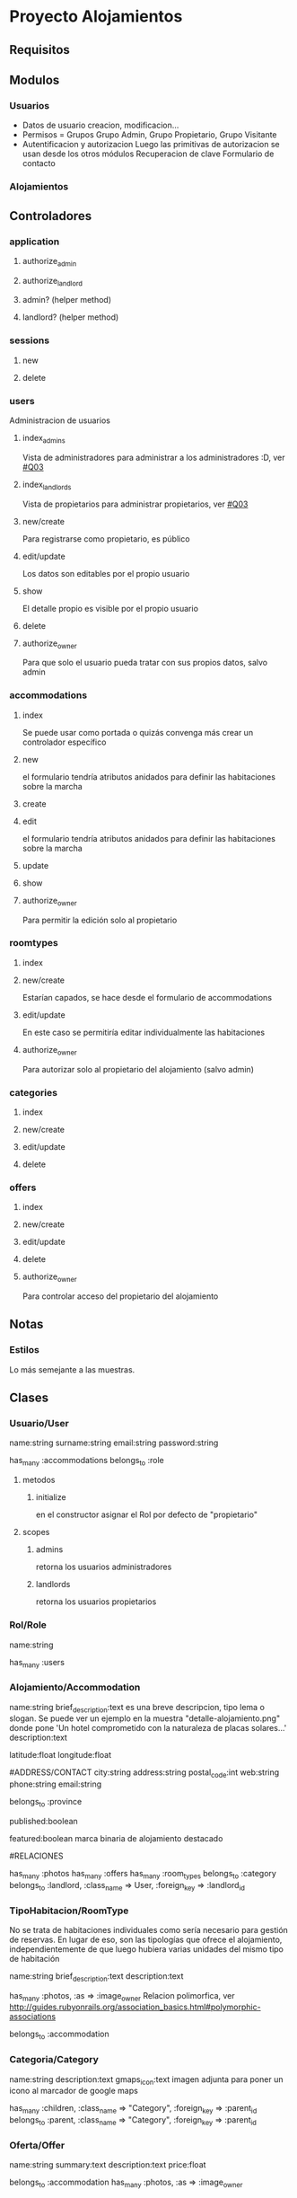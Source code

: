 * Proyecto Alojamientos
** Requisitos
*** 
** Modulos
*** Usuarios
- Datos de usuario
  creacion, modificacion...
- Permisos = Grupos
  Grupo Admin, Grupo Propietario, Grupo Visitante
- Autentificacion y autorizacion
  Luego las primitivas de autorizacion se usan desde los otros módulos
  Recuperacion de clave
  Formulario de contacto
*** Alojamientos
** Controladores
*** application
**** authorize_admin
**** authorize_landlord
**** admin? (helper method)
**** landlord? (helper method)
*** sessions
**** new
**** delete
*** users
Administracion de usuarios
**** index_admins
Vista de administradores para administrar a los administradores :D, ver [[#Q03]]
**** index_landlords
Vista de propietarios para administrar propietarios, ver [[#Q03]]
**** new/create 
Para registrarse como propietario, es público
**** edit/update
Los datos son editables por el propio usuario
**** show
El detalle propio es visible por el propio usuario
**** delete
**** authorize_owner
Para que solo el usuario pueda tratar con sus propios datos, salvo admin
*** accommodations
**** index
Se puede usar como portada o quizás convenga más crear un controlador específico
**** new
el formulario tendría atributos anidados para definir las habitaciones sobre la marcha
**** create
**** edit
el formulario tendría atributos anidados para definir las habitaciones sobre la marcha
**** update
**** show
**** authorize_owner
Para permitir la edición solo al propietario
*** roomtypes
**** index
**** new/create
Estarían capados, se hace desde el formulario de accommodations
**** edit/update
En este caso se permitiría editar individualmente las habitaciones
**** authorize_owner
Para autorizar solo al propietario del alojamiento (salvo admin)
*** categories
**** index 
**** new/create
**** edit/update
**** delete
*** offers
**** index
**** new/create
**** edit/update
**** delete
**** authorize_owner
Para controlar acceso del propietario del alojamiento 
** Notas
*** Estilos
Lo más semejante a las muestras.
** Clases
*** Usuario/User
name:string
surname:string
email:string
password:string

has_many :accommodations
belongs_to :role

**** metodos
***** initialize
en el constructor asignar el Rol por defecto de "propietario"

**** scopes
***** admins
retorna los usuarios administradores
***** landlords
retorna los usuarios propietarios

*** Rol/Role
name:string

has_many :users

*** Alojamiento/Accommodation
name:string
brief_description:text 
  es una breve descripcion, tipo lema o slogan. Se puede ver un ejemplo en la   muestra "detalle-alojamiento.png" donde pone 'Un hotel comprometido con la naturaleza\nInstalaciones de placas solares...'
description:text

# MAPS: estos dos campos los añade la migracion de la gema de mapas
latitude:float
longitude:float

#ADDRESS/CONTACT
city:string
address:string
postal_code:int
web:string
phone:string
email:string

belongs_to :province

# ESTADO DE PUBLICACION
published:boolean

# DESTACADOS
featured:boolean
  marca binaria de alojamiento destacado

#RELACIONES

has_many :photos
has_many :offers
has_many :room_types
belongs_to :category
belongs_to :landlord, :class_name => User, :foreign_key => :landlord_id

*** TipoHabitacion/RoomType
  No se trata de habitaciones individuales como sería necesario para gestión de reservas. En lugar de eso, son las tipologías que ofrece el alojamiento, independientemente de que luego hubiera varias unidades del mismo tipo de habitación

name:string
brief_description:text
description:text

has_many :photos, :as => :image_owner
  Relacion polimorfica, ver http://guides.rubyonrails.org/association_basics.html#polymorphic-associations

belongs_to :accommodation

*** Categoria/Category
name:string
description:text
gmaps_icon:text 
  imagen adjunta para poner un icono al marcador de google maps

has_many :children, 
  :class_name => "Category", 
  :foreign_key => :parent_id
belongs_to :parent,
  :class_name => "Category",
  :foreign_key => :parent_id

*** Oferta/Offer
name:string
summary:text
description:text
price:float

belongs_to :accommodation
has_many :photos, :as => :image_owner

*** Foto/Photo
## created_at y modified_at
name:string
description:text

belongs_to :image_owner, :polymorphic => true
  Relacion polimorfica, ver http://guides.rubyonrails.org/association_basics.html#polymorphic-associations

*** Comentario/Comment
Proporcionado por la gema acts_as_commentable

*** Province
name:string

belongs_to :country
*** Country
name:string

has_many :provinces
*** ContactRequest
Almacena los campos del formulario de contacto para manejo más sencillo y validación

name:string
company:string
email:string
phone:string
comments:text
privacy_policy:boolean

** TODO Pasos
*** DONE establecer control versiones
*** DONE importación de estilos de bootstrap
   rails generate bootstrap:install static
   rails g bootstrap:layout application fixed
*** DONE adaptacion del layout de aplicación
**** DONE eliminar las barras sobrantes
**** DONE eliminar iconos de apple
que cascan en producción, en concreto el "images/apple-touch-icon-144x144-precomposed.png"
*** DONE establecimiento de sesiones en BD
rake db:sessions:create
*** DONE creación del modelo
**** DONE crear scaffolds y models
***** DONE Role
rails g scaffold Role name:string
***** DONE User
rails g scaffold User name:string surname:string email:string password:string role_id:integer 
***** DONE Country
rails g model Country name:string
***** DONE Province
rails g model Province name:string country_id:integer
***** DONE Category
rails g scaffold Category name:string parent_id:integer
***** DONE Accommodation
rails g scaffold Accommodation name:string brief_description:text description:text province_id:integer city:string address:string postal_code:integer featured:boolean published:boolean category_id:integer landlord_id:integer
***** DONE RoomType
rails g scaffold RoomType name:string brief_description:text description:text
***** DONE Offer
rails g scaffold Offer name:string  summary:text description:text price:float accommodation_id:integer
***** DONE Photo
rails g scaffold Photo name:string description:string image_owner_id:integer image_owner_type:string
**** DONE establecer relaciones
**** DONE prueba de relaciones (poco minuciosa)
En este caso se hizo sin tests unitarios 
***** DONE crear y cargar fixtures
para detectar relaciones que falten o errores

**** DONE crear indices en relaciones
**** DONE validaciones (escritas, no probadas estrictamente, puede volver a entrar)
**** DONE pruebas unitarias
*** DONE aplicar estilos de bootstrap a los scaffolds
Solo los modelos que tienen vistas

rails g bootstrap:themed Accommodations
rails g bootstrap:themed Users
rails g bootstrap:themed RoomTypes
rails g bootstrap:themed Categories
rails g bootstrap:themed Offers

*** DONE integrar bcrypt y password encriptado en base de datos
*** DONE añadir indice a email de User
porque se busca mucho por ese campo (análogo al login)
*** DONE controlador de sesiones
rails g controller sessions new destroy
*** DONE añadir slugs
a:
 User
 Accommodation
 RoomType
 Offer
 Category
*** DONE partial de errores de validación
*** DONE funcionalidad completa de Category
Categorías anidadas etc
*** DONE crear helpers de permisos para poder mostrar u ocultar en funcion de ellos
Intentar usar la gema CanCan con lo que tengo hasta ahora
***** DONE Integrar gema CanCan
****** DONE crear clase Ability
rails g cancan:ability
****** DONE definir habilidades
Implementando la clase Ability
****** DONE probar las restricciones en el acceso
Cargar autorizaciones en los controladores y probar el acceso.
He probado el acceso "público" a editar Accommodation y veta adecuadamente la entrada.
******* DONE probar restricciones de acceso en habitaciones anidadadas
Se autoriza solo con el objeto padre
****** DONE probar a ocultar mediante "can?"
funciona bien
*** DONE barra de navegación del layout de administración
*** DONE formulario de creacion de alojamientos
**** DONE poner combos y otras entradas correctamente
**** DONE agrupar los campos en fieldsets
**** DONE hacer los fieldsets desplegables
Cuando haga click ocultar los campos del fieldset para no tener que escrolear abajo tanto.

**** DONE habitaciones anidadas (solo funcionalidad)
Con habitaciones anidadas
**** DONE subir fotos
***** DONE decidir donde poner el subformulario de subida de fotos
Se puede poner un formulario ESTATICO anidado en el formulario de Accommodation.
Otro con AJAX en la vista show de Accommodation, para añadir fotos desde ahí (en el ejemplo anterior no hay ajax que valga porque si el formulario viene de la acción "new", todavía no hay un ID de accommodation para vincular con el la foto hasta que se haga submit)
Luego otro en la vista de detalle de la habitación.
***** DONE añadir gema paperclip
***** DONE rehacer scaffold de photo
Copiar el contenido del modelo y rehacerlo todo y luego volver a copiar al nuevo modelo
***** DONE crear migraciones y attachment de paperclip en modelo de photo
***** DONE colocar subformulario estático en Accommodation#_form
*** DONE gestion de ofertas
**** DONE acciones anidadas
 index, new, create, edit, update, destroy
**** DONE accion publica
Listado general paginado y filtrado por el buscador de ofertas.
*** DONE mapas
**** DONE instalar gema
rails generate gmaps4rails:install
**** DONE preparar modelos
Escribir acts_as_gmappable en Accommodation
**** DONE migracion para añadir campos de mapas
**** DONE mapa global
**** DONE cambiar icono de los markers
***** DONE añadir icono a la categoría
**** DONE infobox
**** DONE respetar latitud y longitud si se introducen a mano
En el modelo
**** DONE permitir seleccionar moviendo el marker
Y mantener las coherencias entre campos y mapa:
***** DONE si se cambian lat y lon, mover el marker
***** DONE si se mueve el marker, cambiar lat y lon
***** DONE si se cambia el address, mover el marker
*** TODO [4/5] pagina de contacto
**** DONE controlador con operaciones REST

      rails g scaffold_controller contact_requests 

**** DONE crear un modelo a mano en contact_request.rb 
incluir modulos con funcionalidad de validación y de asignación masiva. Esto último creando directamente el constructor
**** DONE controlador de contacto
**** DONE Envía correo a los administradores (en la operación create)
**** TODO estilos
Adaptar el formulario a los estilos dados en las muestras
*** DONE [2/2] fotos en ofertas
**** DONE crear relacion y aceptar nested attributes
**** DONE adaptar el formulario de oferta para aceptar imagenes
Extraer el partial de imagenes a otra carpeta de vistas diferente de accommodations
*** DONE ajustar mapas al 100% del contenedor
*** DONE layout de 12 para el mapa general
*** TODO configurar el marcador y la sombra de gmaps
En el modelo accommodation.rb 
*** DONE agrupar la funcionalidad de feedback con gmaps en una clase JS
en application.js
Por el momento hay una parte escrita como clase, pero falta portar otra parte de código. Para que siga funcionando he mantenido lo que tenía escrito como funciones independientes.

Rediseño:

Las inputs/select que tienen feedback con el mapa tendrán la clase 'gmaps-feedback-input', y un atributo "data-gmapsfield" que indicará que campo de datos realmente contienen.
Se asignará a todos ellos el evento onChange que desencadene la modificación del marker en el mapa (asimismo se actualizarán cuando se mueva el marker si es posible)
*** DONE combo de categorias en accommodation#_form
*** DONE combo de paises y provincias en accommodation#_form
*** DONE reformar la vista de index de ofertas
*** DONE reformar la vista de index de alojamientos
*** DONE buscador de alojamientos
Por nombre, provincia (desplegable de provincias), tipología (desplegable de tipologias)
*** DONE añadir campos slogan y rooms_description a Accommodation
Cambiar campo lemma por slogan
Añadir campos slogan y rooms_description al formulario
*** TODO [0/2] remozar vista detalle alojamiento
**** TODO enviar el mapa a la barra en la vista show de alojamiento
**** TODO crear partials para comentarios y ofertas vinculadas
***** DONE crear mockup de ofertas vinculadas
***** DONE crear mockup de comentarios
***** FOCUS crear partial y "tarjeta" de oferta vinculada
****** DONE escribir HTML
****** TODO dar estilo
Me tengo que replantear las cosas y clasificar bien los "widgets" que aparecen en las capturas, porque hay unas cuantas cosas que se repiten y debo aprovecharlas en lo posible
*** DONE navegador de tipologías
Elemento de la barra lateral que muestra las categorías "toplevel" y al hacer click filtra la vista de indice de alojamientos
*** FOCUS estilo de la vista pública de ofertas
*** TODO layout público
Barras laterales, content_for, pie de página...
*** TODO buscador de ofertas
**** TODO añadir estilos
**** TODO probar
*** TODO añadir buscador a las gestiones que se consideren oportunas
Añadir buscador de usuarios por nombre y de categorías por nombre
*** TODO página principal
***** TODO completar
*** TODO vistas de detalle
**** FOCUS alojamiento
**** TODO habitación
**** TODO oferta
*** DONE interface adecuado para que el admin de de alta alojamientos
Que se muestren los alojamientos no publicados con un botón para dar de alta. También una acción, que debe enviar el correo notificando al usuario que su establecimiento se dió de alta
*** TODO permisos de las fotos
En el momento, las fotos no están anidadas con los alojamientos y por ello no se puede validar los permisos de esa manera.
Ver lo que conviene. 
En principio, anidar las fotos con el alojamiento (independientemente de si sean de la habitacion, de una oferta o del propio alojamiento)
*** TODO revisar dependent => destroys
Todos los objetos que tienen composición fuerte deben tener esta cláusula.
*** TODO revisar multipart en formularios con fotos
*** TODO paginacion de vistas
Excepto categorías que es árbol
*** TODO indices en campos de búsqueda
Analizar si queda alguno

*** TODO poner todas las inputs como block-level
Poner la clase/mixin de bootstrap 'input-block-level' a todas las inputs para mejor aspecto
*** TODO personalizar bootstrap
En bootstrap_and_overrides.css.less, para los nombres de las variables buscar mediante 
grep -i success /var/lib/gems/1.9.1/gems/twitter-bootstrap-rails-2.2.3/vendor/toolkit/twitter/bootstrap/*.less -A 5
Por los distintos archivos de less
*** TODO *opcional* lightbox para imágenes
Incorporar esta librería de JS:
   Ligthbox2
       web: http://lokeshdhakar.com/projects/lightbox2/
*** TODO *opcional* carrusel
Ver [[http://www.w3resource.com/twitter-bootstrap/carousel-tutorial.php][Tutorial W3C del Carrusel de Bootstrap]]

*** TODO *opcional* subir varias fotos de un golpe en un archivo ZIP
Además de los formularios para subir las fotos una a una (empotrados en el form de Accommodation y RoomType o los de ajax que hubiera), se debe crear un campo/subformulario de subida de archivo que admita un ZIP con varias imágenes (ignorar archivos que no sean de imagen).

Una vez subido, debe descomprimirse (en un directorio temporal conocido) y para cada archivo de imagen en el zip crear un objeto Photo, con la propiedad image asignada al archivo presente en el temporal (cargado con el objeto de Ruby File). Al asignar la propiedad Photo.image, paperclip ya se encargará de generar los cortes.

Esta acción se realizará en el controlador de "Photo", en una nueva acción para subida masiva.
Allí hay que ocuparse también de borrar los archivos que sean innecesarios después de crear los objetos Photo. Esto hay que verlo sobre la marcha, pero seguro es que el archivo ZIP debe borrarse.

*** TODO *opcional* comentarios
*** TODO *opcional* crear categorías y subcategorías mediante nested forms
*** RECHAZADO *opcional* subformulario AJAX para fotos
**** TODO colocar subformulario AJAX en Accommodation#show
**** TODO colocar subformulario AJAX en RoomType#show
** TODO Cuestiones
*** DONE Repensar si es justificable usar grupos
:CUSTOM_ID: Q00
Realmente para el problema parece 'overkill' usar grupos y permisos.
Hay problemas: si un propietario es "degradado" a visitante hay que controlar que no tenga alojamientos vinculados para mantener la consistencia. Se puede hacer con callbacks si se sigue con el diseño usuarios-grupos en lugar de con un modelo específico de propietario

**** SOLUCION
Usar un modelo de roles. Existe una tabla de roles que tiene como unico campo el nombre del rol (y quizás una descripción). Cada usuario tiene un rol.
Los roles del sistema son administrador y propietario. Estos dos roles se crearán en la tabla directamente mediante una migración.

*** TODO Usar una gestión de provincias y ciudades
:CUSTOM_ID: Q01
No me parece justificable usar modelos individuales para ellas, ya que requiere un mantenimiento excesivo para poca utilidad. Por otro lado, los alojamientos rurales se situan en poblamientos con nombres populares y muchas veces barrios. No es razonable que estas poblaciones estén registradas y tabuladas en base de datos.
Así, para provincias se usaría un cierto tipo de constante de modelo y para ciudad sería un texto libre, asumiendo los riesgos de que aparezcan ciudades que no existan.
**** SOLUCION
Usar unas tablas de:
  pais
  provincia

que cargaremos con datos iniciales de españa y sus provincias. Por si fuera necesario ampliar a otros paises.
A nivel de ciudad, como se comenta antes es excesivo por la gran cantidad de poblaciones 

*** TODO mirar gema CanCan
:CUSTOM_ID: Q02
Para gestión de autorizacion, permisos y grupos

*** TODO repensar en el controlador de users los dos index
:CUSTOM_ID: Q03
De momento he puesto dos index, uno para admins y otro para propietarios, pero quizas sería mejor un index 
*** TODO plantear: cambiar brief_description por summary en todos
*** TODO no se paginan arboles de momento
Mirar si hay alguna solucion no extremadamente complicada. Mientras, la vista de categorias queda sin paginar
